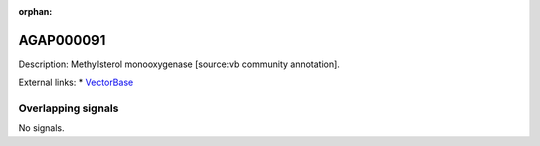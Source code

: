 :orphan:

AGAP000091
=============





Description: Methylsterol monooxygenase [source:vb community annotation].

External links:
* `VectorBase <https://www.vectorbase.org/Anopheles_gambiae/Gene/Summary?g=AGAP000091>`_

Overlapping signals
-------------------



No signals.


